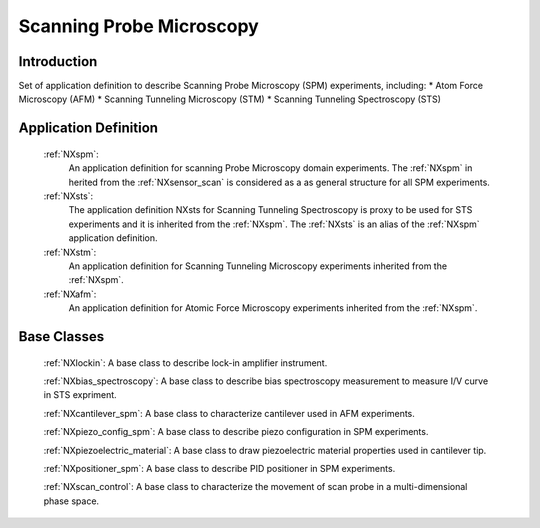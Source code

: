 .. _Contributed-Spm-Structure:

===============================
Scanning Probe Microscopy
===============================

.. index::
   Contributed-Spm-Application-Definitions
   Contributed-Spm-Base-Classes

.. _Contributed-Spm-Introduction:

Introduction
############

Set of application definition to describe Scanning Probe Microscopy (SPM) experiments, including:
* Atom Force Microscopy (AFM)
* Scanning Tunneling Microscopy (STM)
* Scanning Tunneling Spectroscopy (STS)

.. _Contributed-Spm-Application-Definitions:

Application Definition
######################

    :ref:`NXspm`:
       An application definition for scanning Probe Microscopy domain experiments. 
       The :ref:`NXspm` in herited from the :ref:`NXsensor_scan` is considered as
       a as general structure for all SPM experiments.
    :ref:`NXsts`:
         The application definition NXsts for Scanning Tunneling Spectroscopy is 
         proxy to be used for STS experiments and it is inherited from the :ref:`NXspm`.
         The :ref:`NXsts` is an alias of the :ref:`NXspm` application definition.
    :ref:`NXstm`:
         An application definition for Scanning Tunneling Microscopy experiments 
         inherited from the :ref:`NXspm`.
    :ref:`NXafm`:
         An application definition for Atomic Force Microscopy experiments inherited
         from the :ref:`NXspm`.

.. _Contributed-Spm-Base-Classes:

Base Classes
############

    :ref:`NXlockin`:
    A base class to describe lock-in amplifier instrument.

    :ref:`NXbias_spectroscopy`:
    A base class to describe bias spectroscopy measurement to measure I/V curve in STS expriment.

    :ref:`NXcantilever_spm`:
    A base class to characterize cantilever used in AFM experiments.

    :ref:`NXpiezo_config_spm`:
    A base class to describe piezo configuration in SPM experiments.

    :ref:`NXpiezoelectric_material`:
    A base class to draw piezoelectric material properties used in cantilever tip.

    :ref:`NXpositioner_spm`:
    A base class to describe PID positioner in SPM experiments.

    :ref:`NXscan_control`:
    A base class to characterize the movement of scan probe in a multi-dimensional phase space. 